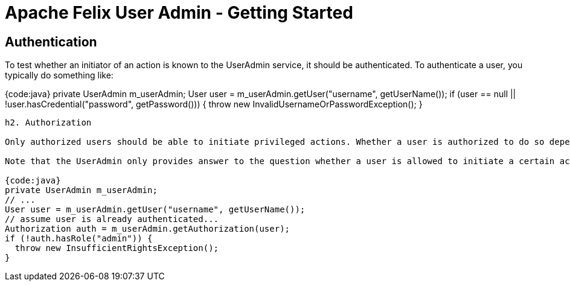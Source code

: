 = Apache Felix User Admin - Getting Started

== Authentication

To test whether an initiator of an action is known to the UserAdmin service, it should be authenticated.
To authenticate a user, you typically do something like:

{code:java} private UserAdmin m_userAdmin;
// ...
User user = m_userAdmin.getUser("username", getUserName());
if (user == null || !user.hasCredential("password", getPassword())) {   throw new InvalidUsernameOrPasswordException();
}

....
h2. Authorization

Only authorized users should be able to initiate privileged actions. Whether a user is authorized to do so depends on its membership in groups. The UserAdmin service aids in this by providing an {{Authorization}} facade that helps you to determine whether or not users are authorized to initiate certain actions.

Note that the UserAdmin only provides answer to the question whether a user is allowed to initiate a certain action, it does not actually shield it from doing this, like, for example, the SecurityManager in Java. This means that the common pattern used to authorize users with UserAdmin looks something like:

{code:java}
private UserAdmin m_userAdmin;
// ...
User user = m_userAdmin.getUser("username", getUserName());
// assume user is already authenticated...
Authorization auth = m_userAdmin.getAuthorization(user);
if (!auth.hasRole("admin")) {
  throw new InsufficientRightsException();
}
....
